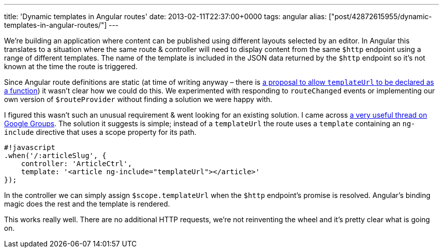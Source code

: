---
title: 'Dynamic templates in Angular routes'
date: 2013-02-11T22:37:00+0000
tags: angular
alias: ["post/42872615955/dynamic-templates-in-angular-routes/"]
---

We're building an application where content can be published using different layouts selected by an editor. In Angular this translates to a situation where the same route & controller will need to display content from the same `$http` endpoint using a range of different templates. The name of the template is included in the JSON data returned by the `$http` endpoint so it's not known at the time the route is triggered.

Since Angular route definitions are static (at time of writing anyway – there is https://github.com/angular/angular.js/pull/1524[a proposal to allow `templateUrl` to be declared as a function]) it wasn't clear how we could do this. We experimented with responding to `routeChanged` events or implementing our own version of `$routeProvider` without finding a solution we were happy with.

I figured this wasn't such an unusual requirement & went looking for an existing solution. I came across https://groups.google.com/forum/m/?fromgroups#!topic/angular/YXmGKO7bz3Q[a very useful thread on Google Groups]. The solution it suggests is simple; instead of a `templateUrl` the route uses a `template` containing an `ng-include` directive that uses a scope property for its path.

------------------------------------------------------------
#!javascript
.when('/:articleSlug', {
    controller: 'ArticleCtrl',
    template: '<article ng-include="templateUrl"></article>'
});
------------------------------------------------------------

In the controller we can simply assign `$scope.templateUrl` when the `$http` endpoint's promise is resolved. Angular's binding magic does the rest and the template is rendered.

This works really well. There are no additional HTTP requests, we're not reinventing the wheel and it's pretty clear what is going on.
